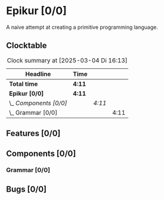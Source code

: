 # -*- mode: org; fill-column: 78; -*-
# Time-stamp: <2025-03-04 16:13:50 krylon>
#
#+TAGS: internals(i) bug(b) feature(f)
#+TAGS: design(d), meditation(m)
#+TAGS: optimize(o) refactor(r) cleanup(c)
#+TAGS: grammar(g) objects(o) interpreter(p)
#+TODO: TODO(t)  RESEARCH(r) IMPLEMENT(i) TEST(e) | DONE(d) FAILED(f) CANCELLED(c)
#+TODO: MEDITATE(m) PLANNING(p) | SUSPENDED(s)
#+PRIORITIES: A G D

* Epikur [0/0]
  :PROPERTIES:
  :COOKIE_DATA: todo recursive
  :VISIBILITY: children
  :END:
  A naive attempt at creating a primitive programming language.
** Clocktable
   #+BEGIN: clocktable :scope file :maxlevel 202 :emphasize t
   #+CAPTION: Clock summary at [2025-03-04 Di 16:13]
   | Headline               | Time   |        |      |
   |------------------------+--------+--------+------|
   | *Total time*           | *4:11* |        |      |
   |------------------------+--------+--------+------|
   | *Epikur [0/0]*         | *4:11* |        |      |
   | \_  /Components [0/0]/ |        | /4:11/ |      |
   | \_    Grammar [0/0]    |        |        | 4:11 |
   #+END:
** Features [0/0]
   :PROPERTIES:
   :COOKIE_DATA: todo recursive
   :VISIBILITY: children
   :END:
** Components [0/0]
   :PROPERTIES:
   :COOKIE_DATA: todo recursive
   :VISIBILITY: children
   :END:
*** Grammar [0/0]
    :PROPERTIES:
    :COOKIE_DATA: todo recursive
    :VISIBILITY: children
    :END:
    :LOGBOOK:
    CLOCK: [2025-03-04 Di 14:40]--[2025-03-04 Di 15:50] =>  1:10
    CLOCK: [2025-03-03 Mo 17:57]--[2025-03-03 Mo 20:58] =>  3:01
    :END:
** Bugs [0/0]
   :PROPERTIES:
   :COOKIE_DATA: todo recursive
   :VISIBILITY: children
   :END:
